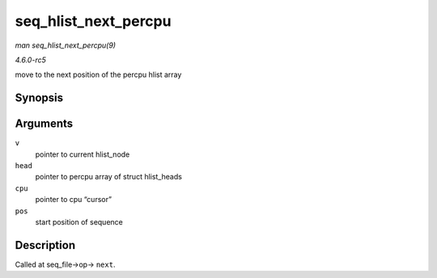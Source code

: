 .. -*- coding: utf-8; mode: rst -*-

.. _API-seq-hlist-next-percpu:

=====================
seq_hlist_next_percpu
=====================

*man seq_hlist_next_percpu(9)*

*4.6.0-rc5*

move to the next position of the percpu hlist array


Synopsis
========

.. c:function:: struct hlist_node * seq_hlist_next_percpu( void * v, struct hlist_head __percpu * head, int * cpu, loff_t * pos )

Arguments
=========

``v``
    pointer to current hlist_node

``head``
    pointer to percpu array of struct hlist_heads

``cpu``
    pointer to cpu “cursor”

``pos``
    start position of sequence


Description
===========

Called at seq_file->op-> ``next``.


.. ------------------------------------------------------------------------------
.. This file was automatically converted from DocBook-XML with the dbxml
.. library (https://github.com/return42/sphkerneldoc). The origin XML comes
.. from the linux kernel, refer to:
..
.. * https://github.com/torvalds/linux/tree/master/Documentation/DocBook
.. ------------------------------------------------------------------------------
